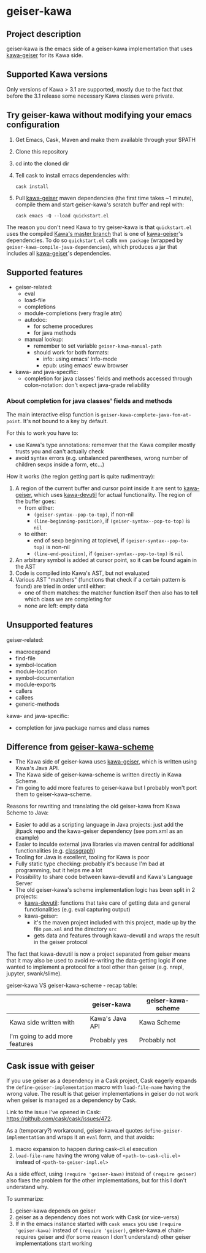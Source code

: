 #+STARTUP: content
* geiser-kawa
** Project description

geiser-kawa is the emacs side of a geiser-kawa implementation that uses [[https://gitlab.com/spellcard199/kawa-geiser][kawa-geiser]] for its Kawa side.

** Supported Kawa versions
:PROPERTIES:
:CUSTOM_ID:       85b51f74-b1b2-4863-a888-0b11580321f3
:END:

Only versions of Kawa > 3.1 are supported, mostly due to the fact that before the 3.1 release some necessary Kawa classes were private.

** Try geiser-kawa without modifying your emacs configuration

1. Get Emacs, Cask, Maven and make them available through your $PATH
2. Clone this repository
3. cd into the cloned dir
4. Tell cask to install emacs dependencies with:
  : cask install
5. Pull [[http://gitlab.com/spellcard199/kawa-geiser][kawa-geiser]] maven dependencies (the first time takes ~1 minute), compile them and start geiser-kawa's scratch buffer and repl with:
  : cask emacs -Q --load quickstart.el

The reason you don't need Kawa to try geiser-kawa is that =quickstart.el= uses the compiled [[https://gitlab.com/groups/kashell/][Kawa's master branch]] that is one of [[http://gitlab.com/spellcard199/kawa-geiser][kawa-geiser]]'s dependencies. To do so =quickstart.el= calls =mvn package= (wrapped by =geiser-kawa-compile-java-dependencies=), which produces a jar that includes all [[http://gitlab.com/spellcard199/kawa-geiser][kawa-geiser]]'s dependencies.

** Supported features

- geiser-related:
    - eval
    - load-file
    - completions
    - module-completions (very fragile atm)
    - autodoc:
        - for scheme procedures
        - for java methods
    - manual lookup:
        - remember to set variable =geiser-kawa-manual-path=
        - should work for both formats:
            - info: using emacs' Info-mode
            - epub: using emacs' eww browser
- kawa- and java-specific:
    - completion for java classes' fields and methods accessed through colon-notation: don't expect java-grade reliability

*** About completion for java classes' fields and methods

The main interactive elisp function is =geiser-kawa-complete-java-fom-at-point=. It's not bound to a key by default.

For this to work you have to:
- use Kawa's type annotations: rememver that the Kawa compiler mostly trusts you and can't actually check
- avoid syntax errors (e.g. unbalanced parentheses, wrong number of children sexps inside a form, etc...)

How it works (the region getting part is quite rudimentray):
1. A region of the current buffer and cursor point inside it are sent to [[https://gitlab.com/spellcard199/kawa-geiser][kawa-geiser]], which uses [[https://gitlab.com/spellcard199/kawa-devutil][kawa-devutil]] for actual functionality. The region of the buffer goes:
     - from either:
         - =(geiser-syntax--pop-to-top)=, if non-nil
         - =(line-beginning-position)=, if =(geiser-syntax--pop-to-top)= is =nil=
     - to either:
         - end of sexp beginning at toplevel, if =(geiser-syntax--pop-to-top)= is non-nil
         - =(line-end-position)=, if =(geiser-syntax--pop-to-top)= is =nil=
2. An arbitrary symbol is added at cursor point, so it can be found again in the AST
3. Code is compiled into Kawa's AST, but not evaluated
4. Various AST "matchers" (functions that check if a certain pattern is found) are tried in order until either:
     - one of them matches: the matcher function itself then also has to tell which class we are completing for
     - none are left: empty data

** Unsupported features

geiser-related:
- macroexpand
- find-file
- symbol-location
- module-location
- symbol-documentation
- module-exports
- callers
- callees
- generic-methods

kawa- and java-specific:
- completion for java package names and class names

** Difference from [[https://gitlab.com/spellcard199/geiser-kawa-scheme][geiser-kawa-scheme]]

- The Kawa side of geiser-kawa uses [[https://gitlab.com/spellcard199/kawa-geiser][kawa-geiser]], which is written using Kawa's Java API.
- The Kawa side of geiser-kawa-scheme is written directly in Kawa Scheme.
- I'm going to add more features to geiser-kawa but I probably won't port them to geiser-kawa-scheme.

Reasons for rewriting and translating the old geiser-kawa from Kawa Scheme to Java:
- Easier to add as a scripting language in Java projects: just add the jitpack repo and the kawa-geiser dependency (see pom.xml as an example)
- Easier to inculde external java libraries via maven central for additional functionalities (e.g. [[https://github.com/classgraph/classgraph][classgraph]])
- Tooling for Java is excellent, tooling for Kawa is poor
- Fully static type checking: probably it's because I'm bad at programming, but it helps me a lot
- Possibility to share code between kawa-devutil and Kawa's Language Server
- The old geiser-kawa's scheme implementation logic has been split in 2 projects:
    - [[https://www.gitlab.com/spellcard199/kawa-devutil][kawa-devutil]]: functions that take care of getting data and general functionalities (e.g. eval capturing output)
    - kawa-geiser:
        - it's the maven project included with this project, made up by the file =pom.xml= and the directory =src=
        - gets data and features through kawa-devutil and wraps the result in the geiser protocol

The fact that kawa-devutil is now a project separated from geiser means that it may also be used to avoid re-writing the data-getting logic if one wanted to implement a protocol for a tool other than geiser (e.g. nrepl, jupyter, swank/slime).

geiser-kawa VS geiser-kawa-scheme - recap table:

|                                | geiser-kawa     | geiser-kawa-scheme |
|--------------------------------+-----------------+--------------------|
| Kawa side written with         | Kawa's Java API | Kawa Scheme        |
| I'm going to add more features | Probably yes    | Probably not       |

** Cask issue with geiser

If you use geiser as a dependency in a Cask project, Cask eagerly expands the =define-geiser-implementation= macro with =load-file-name= having the wrong value. The result is that geiser implementations in geiser do not work when geiser is managed as a dependency by Cask.

Link to the issue I've opened in Cask: https://github.com/cask/cask/issues/472.

As a (temporary?) workaround, geiser-kawa.el quotes =define-geiser-implementation= and wraps it an =eval= form, and that avoids:
1. macro expansion to happen during cask-cli.el execution
2. =load-file-name= having the wrong value of =<path-to-cask-cli.el>= instead of =<path-to-geiser-impl.el>=
As a side effect, using =(require 'geiser-kawa)= instead of =(require geiser)= also fixes the problem for the other implementations, but for this I don't understand why.

To summarize:
1. geiser-kawa depends on geiser
2. geiser as a dependency does not work with Cask (or vice-versa)
3. If in the emacs instance started with =cask emacs= you use =(require 'geiser-kawa)= instead of =(require 'geiser)=, geiser-kawa.el chain-requires geiser and (for some reason I don't understand) other geiser implementations start working
